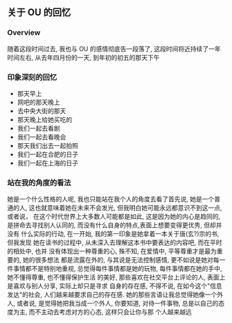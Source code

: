 #+DATE: <2019-07-08 周一>
#+STARTUP: SHOWALL
#+TAGS: ou

** 关于 OU 的回忆

*** Overview
随着这段时间过去, 我也与 OU 的感情彻底告一段落了, 这段时间将近持续了一年时间左右,
 从去年四月份的一天, 到年初的初五的那天下午

*** 印象深刻的回忆
- 那天早上
- 网吧的那天晚上
- 去中央大街的那天
- 那天晚上给她买吃的
- 我们一起去看剧
- 我们一起去看晚会
- 那天我们出去一起拍照
- 我们一起在合肥的日子
- 我们一起在上海的日子

*** 站在我的角度的看法
她是一个什么性格的人呢, 我也只能站在我个人的角度去看了首先说, 她是一个普通的人, 
这也就意味着她在未来不会发光, 但我明白她可能永远都意识不到这一点, 或者说， 在这个时代世界上大多数人可能都是如此, 这是因为她的内心是趋同的, 
是拼命去寻找别人认同的, 而没有什么自身的特点,表面上想要变得更优秀, 但却并没有
什么实际的行动, 在一开始, 我的第一印象是她拿着一本关于唐(玄?)宗的书, 但我发现
她在读书的过程中, 从未深入去理解这本书中要表达的内容吧, 而在平时的相处中, 也并
没有体现出一种尊重的心, 殊不知, 在爱情中, 平等尊重才是最为重要的, 她的很多想法
都是流露在外的, 与其说是无法控制感情, 更不如说是她对每一件事情都不是特别地重视, 
总觉得每件事情都是她的玩物, 每件事情都在她的手中, 她不懂得尊重, 也不懂得保护生活
的美好, 那些喜欢在社交平台上评论的人, 表面上是喜欢与别人分享, 实际上却只是寻求
自身的存在感, 不得不说, 在如今这个"信息发达"的社会, 人们越来越要求自己的存在感. 
她的那些言语让我总觉得她像一个外人, 或者说, 是觉得她把我当成一个外人, 你要知道, 
对待一件事物, 总是以自己的态度为主, 而不主动去考虑对方的心态, 这样只会让你与那
个人越来越远
